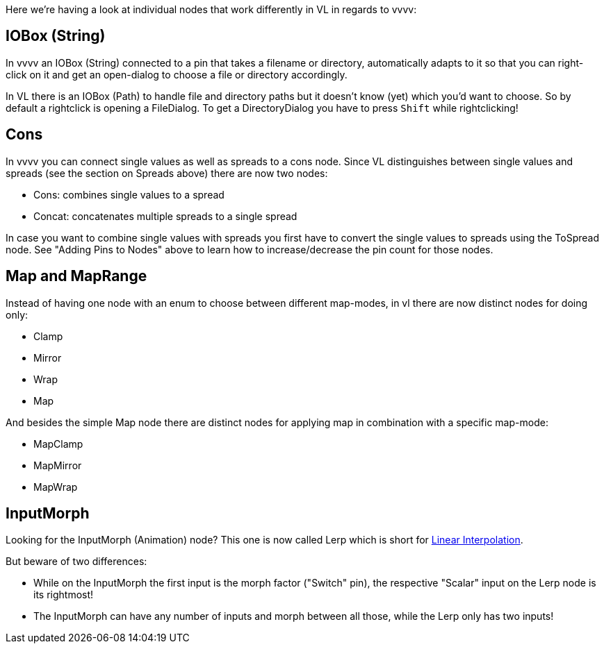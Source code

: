 :experimental:
Here we're having a look at individual nodes that work differently in VL in regards to vvvv:

== IOBox (String)
In vvvv an IOBox (String) connected to a pin that takes a filename or directory, automatically adapts to it so that you can right-click on it and get an open-dialog to choose a file or directory accordingly. 

In VL there is an IOBox (Path) to handle file and directory paths but it doesn't know (yet) which you'd want to choose. So by default a rightclick is opening a FileDialog. To get a DirectoryDialog you have to press kbd:[Shift] while rightclicking!

== Cons
In vvvv you can connect single values as well as spreads to a cons node. Since VL distinguishes between single values and spreads (see the section on Spreads above) there are now two nodes:

* Cons: combines single values to a spread
* Concat: concatenates multiple spreads to a single spread

In case you want to combine single values with spreads you first have to convert the single values to spreads using the ToSpread node. See "Adding Pins to Nodes" above to learn how to increase/decrease the pin count for those nodes. 

== Map and MapRange
Instead of having one node with an enum to choose between different map-modes, in vl there are now distinct nodes for doing only:

* Clamp
* Mirror
* Wrap
* Map

And besides the simple Map node there are distinct nodes for applying map in combination with a specific map-mode:

* MapClamp
* MapMirror
* MapWrap

== InputMorph
Looking for the InputMorph (Animation) node? This one is now called Lerp which is short for link:https://en.wikipedia.org/wiki/Linear_interpolation[Linear Interpolation]. 

But beware of two differences:

* While on the InputMorph the first input is the morph factor ("Switch" pin), the respective "Scalar" input on the Lerp node is its rightmost!
* The InputMorph can have any number of inputs and morph between all those, while the Lerp only has two inputs!
